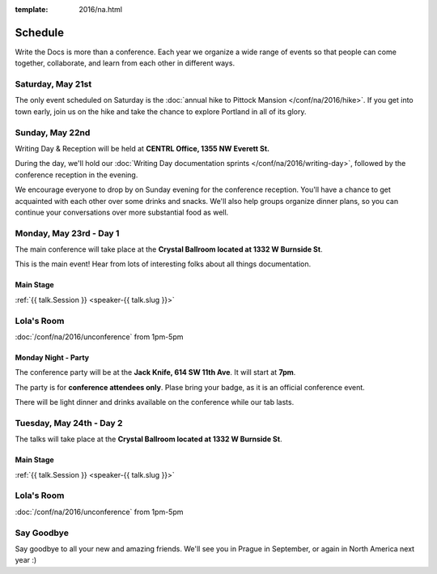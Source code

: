 :template: 2016/na.html


Schedule
========

Write the Docs is more than a conference. Each year we organize a wide
range of events so that people can come together, collaborate, and learn
from each other in different ways.

Saturday, May 21st
------------------

The only event scheduled on Saturday is the :doc:`annual hike to Pittock
Mansion </conf/na/2016/hike>`. If you get into town early, join us on
the hike and take the chance to explore Portland in all of its glory.

Sunday, May 22nd
----------------

Writing Day & Reception will be held at **CENTRL Office, 1355 NW Everett St.**

During the day, we'll hold our :doc:`Writing Day documentation
sprints </conf/na/2016/writing-day>`, followed by the conference
reception in the evening.

We encourage everyone to drop by on Sunday evening for the conference
reception. You'll have a chance to get acquainted with each other over
some drinks and snacks. We'll also help groups organize dinner plans, so
you can continue your conversations over more substantial food as well.

.. raw:: html

   <table class="schedule">
   <tr>
    <td class="schedule-time">9 AM</td>
    <td><a href="/conf/na/2016/writing-day/">Writing Day</a> documentation sprints begin 
   </tr>
   <tr>
    <td class="schedule-time">12:00 PM</td>
    <td>Break for lunch</td>
   </tr>
   <tr>
    <td class="schedule-time">6 PM</td>
    <td>Sprints end, Reception begins. Keep working, or start chatting!</td>
   </tr>
   <tr>
    <td class="schedule-time">9 PM</td>
    <td>Reception ends</td>
   </tr>
   </table>

Monday, May 23rd - Day 1
------------------------

The main conference will take place at the **Crystal Ballroom located at 1332 W
Burnside St**.

This is the main event! Hear from lots of interesting folks about all
things documentation. 


Main Stage
~~~~~~~~~~

.. raw:: html

    <table>
    {% for talk in na_2016_day1 %}
      <tr>
        <td class=" schedule-time">{{ talk.Time }}</td>
        <td>

:ref:`{{ talk.Session }} <speaker-{{ talk.slug }}>`

.. raw:: html

        </td>
      </tr>

    {% endfor %}
    </table>

Lola's Room
-----------

:doc:`/conf/na/2016/unconference` from 1pm-5pm

Monday Night - Party
~~~~~~~~~~~~~~~~~~~~
The conference party will be at the **Jack Knife, 614 SW 11th Ave**.
It will start at **7pm**.

The party is for **conference attendees only**.
Plase bring your badge,
as it is an official conference event.

There will be light dinner and drinks available on the conference while our tab lasts.

Tuesday, May 24th - Day 2
-------------------------

The talks will take place at the **Crystal Ballroom located at 1332 W
Burnside St**.

Main Stage
~~~~~~~~~~

.. raw:: html

    <table>
    {% for talk in na_2016_day2 %}
      <tr>
        <td class=" schedule-time">{{ talk.Time }}</td>
        <td>

:ref:`{{ talk.Session }} <speaker-{{ talk.slug }}>`

.. raw:: html

        </td>
      </tr>

    {% endfor %}
    </table>

Lola's Room
-----------

:doc:`/conf/na/2016/unconference` from 1pm-5pm

Say Goodbye
-----------

Say goodbye to all your new and amazing friends.
We'll see you in Prague in September,
or again in North America next year :)